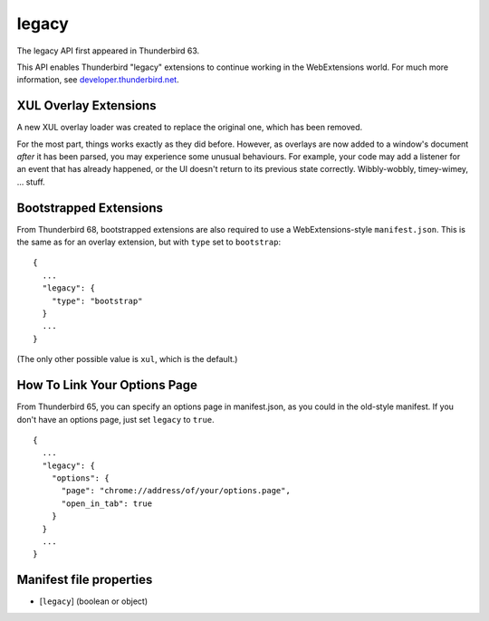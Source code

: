 ======
legacy
======

The legacy API first appeared in Thunderbird 63.

This API enables Thunderbird "legacy" extensions to continue working in the WebExtensions world.
For much more information, see `developer.thunderbird.net`__.

__  https://developer.thunderbird.net/add-ons/upgrading-add-ons-for-tb68/

XUL Overlay Extensions
======================

A new XUL overlay loader was created to replace the original one, which has been removed.

For the most part, things works exactly as they did before. However, as overlays are now added to
a window's document *after* it has been parsed, you may experience some unusual behaviours. For
example, your code may add a listener for an event that has already happened, or the UI doesn't
return to its previous state correctly. Wibbly-wobbly, timey-wimey, … stuff.

Bootstrapped Extensions
=======================

From Thunderbird 68, bootstrapped extensions are also required to use a WebExtensions-style
``manifest.json``. This is the same as for an overlay extension, but with ``type`` set to
``bootstrap``:

::

  {
    ...
    "legacy": {
      "type": "bootstrap"
    }
    ...
  }

(The only other possible value is ``xul``, which is the default.)

How To Link Your Options Page
=============================

From Thunderbird 65, you can specify an options page in manifest.json, as you could in the
old-style manifest. If you don't have an options page, just set ``legacy`` to ``true``.

::

  {
    ...
    "legacy": {
      "options": {
        "page": "chrome://address/of/your/options.page",
        "open_in_tab": true
      }
    }
    ...
  }

Manifest file properties
========================

- [``legacy``] (boolean or object)
